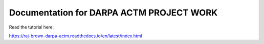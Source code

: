 Documentation for DARPA ACTM PROJECT WORK
==========================================
Read the tutorial here:

https://raj-brown-darpa-actm.readthedocs.io/en/latest/index.html
